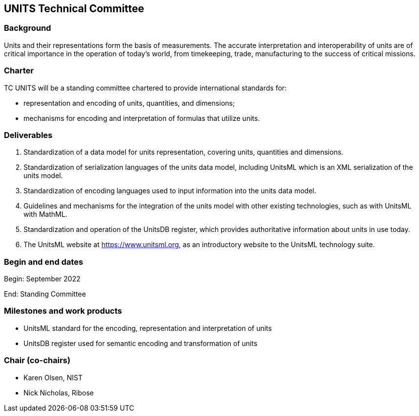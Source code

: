 == UNITS Technical Committee

=== Background

Units and their representations form the basis of measurements. The accurate
interpretation and interoperability of units are of critical importance in the
operation of today's world, from timekeeping, trade, manufacturing to the
success of critical missions.

=== Charter


TC UNITS will be a standing committee chartered to provide international
standards for:

* representation and encoding of units, quantities, and dimensions;
* mechanisms for encoding and interpretation of formulas that utilize units.


=== Deliverables

. Standardization of a data model for units representation, covering
units, quantities and dimensions.

. Standardization of serialization languages of the units data model, including
UnitsML which is an XML serialization of the units model.

. Standardization of encoding languages used to input information into the units
data model.

. Guidelines and mechanisms for the integration of the units model with other
existing technologies, such as with UnitsML with MathML.

. Standardization and operation of the UnitsDB register, which provides
authoritative information about units in use today.

. The UnitsML website at https://www.unitsml.org, as an introductory website
to the UnitsML technology suite.


=== Begin and end dates

Begin: September 2022

End: Standing Committee


=== Milestones and work products

* UnitsML standard for the encoding, representation and interpretation of units

* UnitsDB register used for semantic encoding and transformation of units


=== Chair (co-chairs)

* Karen Olsen, NIST

* Nick Nicholas, Ribose
